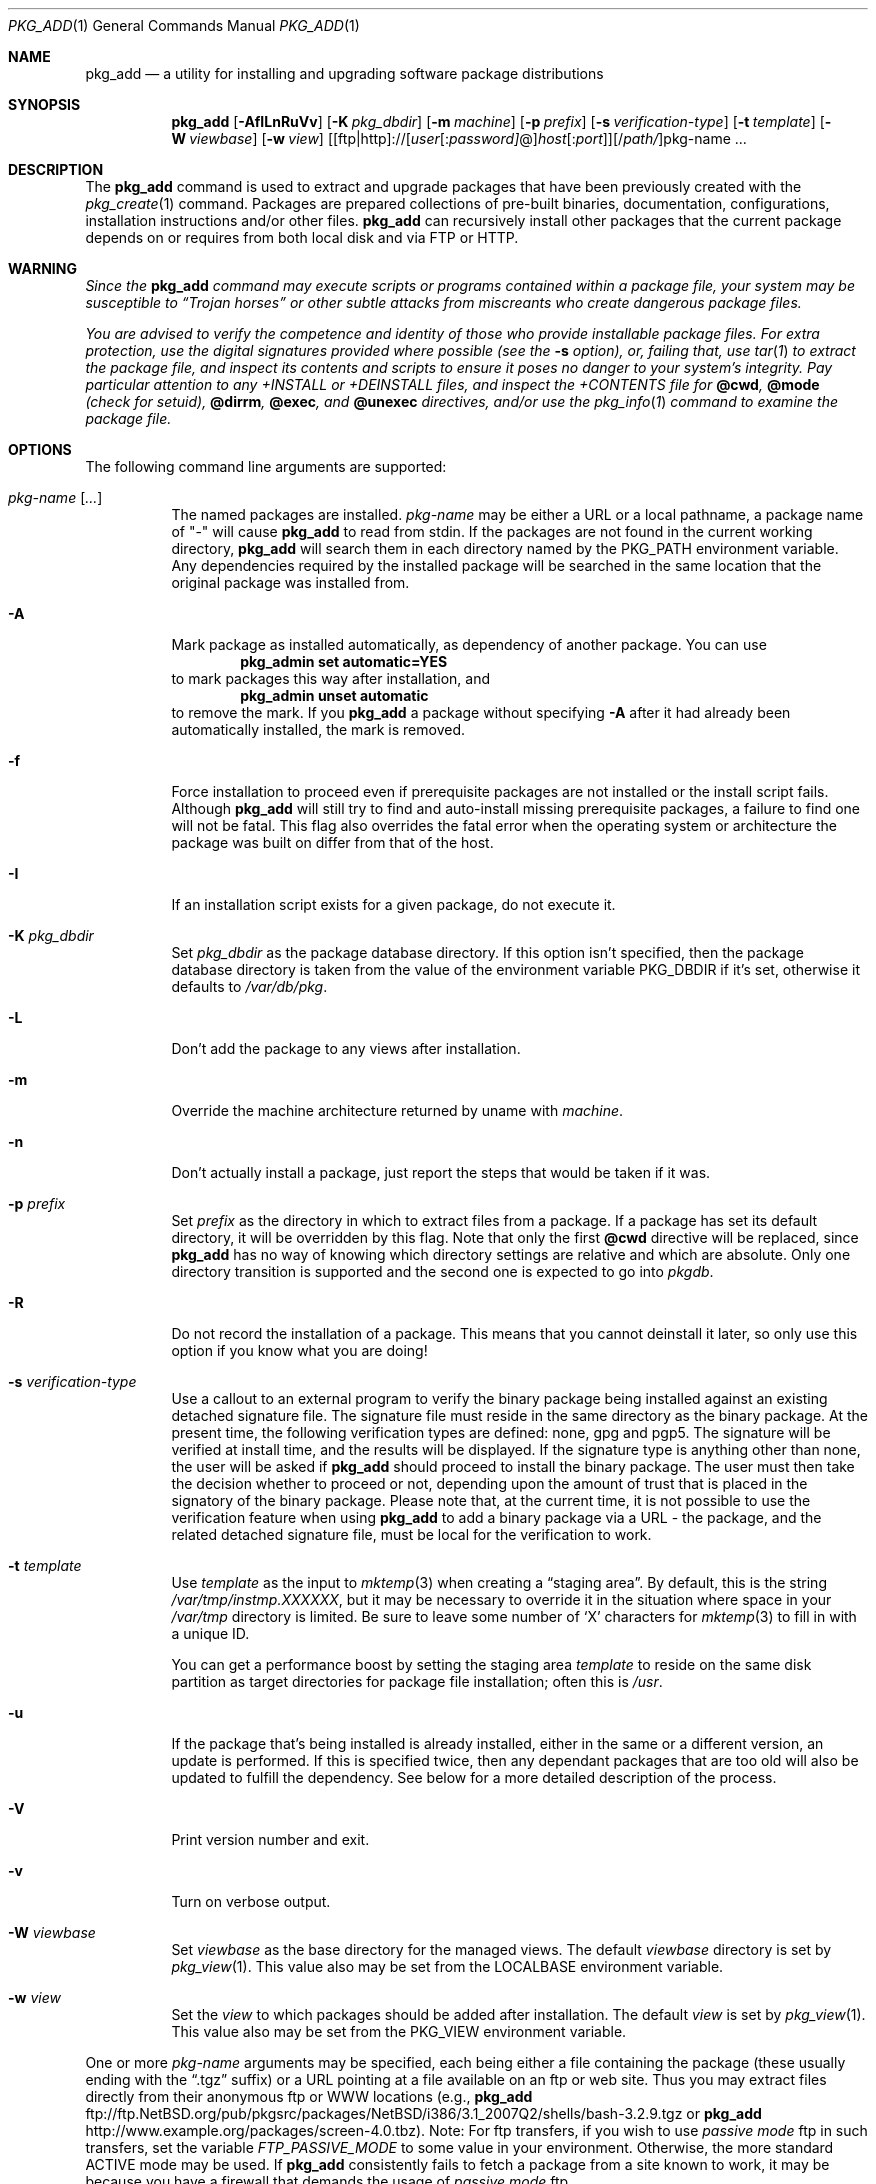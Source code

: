 .\" $NetBSD: pkg_add.1,v 1.27 2007/08/23 21:58:24 wiz Exp $
.\"
.\" FreeBSD install - a package for the installation and maintenance
.\" of non-core utilities.
.\"
.\" Redistribution and use in source and binary forms, with or without
.\" modification, are permitted provided that the following conditions
.\" are met:
.\" 1. Redistributions of source code must retain the above copyright
.\"    notice, this list of conditions and the following disclaimer.
.\" 2. Redistributions in binary form must reproduce the above copyright
.\"    notice, this list of conditions and the following disclaimer in the
.\"    documentation and/or other materials provided with the distribution.
.\"
.\" Jordan K. Hubbard
.\"
.\"
.\"     @(#)pkg_add.1
.\"
.Dd August 23, 2007
.Dt PKG_ADD 1
.Os
.Sh NAME
.Nm pkg_add
.Nd a utility for installing and upgrading software package distributions
.Sh SYNOPSIS
.Nm
.Op Fl AfILnRuVv
.Op Fl K Ar pkg_dbdir
.Op Fl m Ar machine
.Op Fl p Ar prefix
.Op Fl s Ar verification-type
.Op Fl t Ar template
.Op Fl W Ar viewbase
.Op Fl w Ar view
.Ar \fR[[ftp|http]://[\fIuser\fR[:\fIpassword]\fR@]\fIhost\fR[:\fIport\fR]][/\fIpath/\fR]pkg-name ...
.Sh DESCRIPTION
The
.Nm
command is used to extract and upgrade packages that have been
previously created with the
.Xr pkg_create 1
command.
Packages are prepared collections of pre-built binaries, documentation,
configurations, installation instructions and/or other files.
.Nm
can recursively install other packages that the current package
depends on or requires from both local disk and via FTP or HTTP.
.Sh WARNING
.Bf -emphasis
Since the
.Nm
command may execute scripts or programs contained within a package file,
your system may be susceptible to
.Dq Trojan horses
or other subtle
attacks from miscreants who create dangerous package files.
.Pp
You are advised to verify the competence and identity of those who
provide installable package files.
For extra protection, use the digital signatures provided where possible
(see the
.Fl s
option), or, failing that, use
.Xr tar 1
to extract the package file, and inspect its contents and scripts
to ensure it poses no danger to your system's integrity.
Pay particular attention to any
.Pa +INSTALL
or
.Pa +DEINSTALL
files, and inspect the
.Pa +CONTENTS
file for
.Cm @cwd ,
.Cm @mode
(check for setuid),
.Cm @dirrm ,
.Cm @exec ,
and
.Cm @unexec
directives, and/or use the
.Xr pkg_info 1
command to examine the package file.
.Ef
.Sh OPTIONS
The following command line arguments are supported:
.Bl -tag -width indent
.It Ar pkg-name [ ... ]
The named packages are installed.
.Ar pkg-name
may be either a URL or a local pathname,
a package name of "-" will cause
.Nm
to read from stdin.
If the packages are not found in the current
working directory,
.Nm
will search them in each directory named by the
.Ev PKG_PATH
environment variable.
Any dependencies required by the installed package will be searched
in the same location that the original package was installed from.
.It Fl A
Mark package as installed automatically, as dependency of another
package.
You can use
.Dl Ic pkg_admin set automatic=YES
to mark packages this way after installation, and
.Dl Ic pkg_admin unset automatic
to remove the mark.
If you
.Nm
a package without specifying
.Fl A
after it had already been automatically installed, the mark is
removed.
.It Fl f
Force installation to proceed even if prerequisite packages are not
installed or the install script fails.
Although
.Nm
will still try to find and auto-install missing prerequisite packages,
a failure to find one will not be fatal.
This flag also overrides the fatal error when the operating system or
architecture the package was built on differ from that of the host.
.It Fl I
If an installation script exists for a given package, do not execute it.
.It Fl K Ar pkg_dbdir
Set
.Ar pkg_dbdir
as the package database directory.
If this option isn't specified, then the package database directory is
taken from the value of the environment variable
.Ev PKG_DBDIR
if it's set, otherwise it defaults to
.Pa /var/db/pkg .
.It Fl L
Don't add the package to any views after installation.
.It Fl m
Override the machine architecture returned by uname with
.Ar machine .
.It Fl n
Don't actually install a package, just report the steps that
would be taken if it was.
.It Fl p Ar prefix
Set
.Ar prefix
as the directory in which to extract files from a package.
If a package has set its default directory, it will be overridden
by this flag.
Note that only the first
.Cm @cwd
directive will be replaced, since
.Nm
has no way of knowing which directory settings are relative and
which are absolute.
Only one directory transition is supported and the second one is expected to go
into
.Ar pkgdb .
.It Fl R
Do not record the installation of a package.
This means that you cannot deinstall it later, so only use this option if
you know what you are doing!
.It Fl s Ar verification-type
Use a callout to an external program to verify the binary package
being installed against an existing detached signature file.
The signature file must reside in the same directory
as the binary package.
At the present time, the following verification types
are defined: none, gpg and pgp5.
The signature will be verified at install time, and the results
will be displayed.
If the signature type is anything other than none, the user will be asked if
.Nm
should proceed to install the binary package.
The user must then take the decision whether to proceed or not, depending
upon the amount of trust that is placed in the signatory of the binary
package.
Please note that, at the current time, it is not possible to use
the verification feature when using
.Nm
to add a binary package via a URL - the package, and the related
detached signature file, must be local
for the verification to work.
.It Fl t Ar template
Use
.Ar template
as the input to
.Xr mktemp 3
when creating a
.Dq staging area .
By default, this is the string
.Pa /var/tmp/instmp.XXXXXX ,
but it may be necessary to override it in the situation where
space in your
.Pa /var/tmp
directory is limited.
Be sure to leave some number of
.Sq X
characters for
.Xr mktemp 3
to fill in with a unique ID.
.Pp
You can get a performance boost by setting the staging area
.Ar template
to reside on the same disk partition as target directories for package
file installation; often this is
.Pa /usr .
.It Fl u
If the package that's being installed is already installed, either
in the same or a different version, an update is performed.
If this is specified twice, then any dependant packages that are
too old will also be updated to fulfill the dependency.
See below for a more detailed description of the process.
.It Fl V
Print version number and exit.
.It Fl v
Turn on verbose output.
.It Fl W Ar viewbase
Set
.Ar viewbase
as the base directory for the managed views.
The default
.Ar viewbase
directory is set by
.Xr pkg_view 1 .
This value also may be set from the
.Ev LOCALBASE
environment variable.
.It Fl w Ar view
Set the
.Ar view
to which packages should be added after installation.
The default
.Ar view
is set by
.Xr pkg_view 1 .
This value also may be set from the
.Ev PKG_VIEW
environment variable.
.El
.Pp
One or more
.Ar pkg-name
arguments may be specified, each being either a file containing the
package (these usually ending with the
.Dq .tgz
suffix) or a
URL pointing at a file available on an ftp or web site.
Thus you may extract files directly from their anonymous ftp or WWW
locations (e.g.,
.Nm
ftp://ftp.NetBSD.org/pub/pkgsrc/packages/NetBSD/i386/3.1_2007Q2/shells/bash-3.2.9.tgz
or
.Nm
http://www.example.org/packages/screen-4.0.tbz).
Note:  For ftp transfers, if you wish to use
.Bf -emphasis
passive mode
.Ef
ftp in such transfers, set the variable
.Bf -emphasis
FTP_PASSIVE_MODE
.Ef
to some value in your environment.
Otherwise, the more standard ACTIVE mode may be used.
If
.Nm
consistently fails to fetch a package from a site known to work,
it may be because you have a firewall that demands the usage of
.Bf -emphasis
passive mode
.Ef
ftp.
.Sh TECHNICAL DETAILS
.Nm
extracts each package's
.Dq packing list
into a special staging directory in /var/tmp (or $PKG_TMPDIR if set)
and then runs through the following sequence to fully extract the contents
of the package:
.Bl -enum -offset indent
.It
A check is made to determine if the package or another version of it
is already recorded as installed.
If it is,
installation is terminated if the
.Fl u
option is not given.
.Pp
If the
.Fl u
option is given, it's assumed the package should be replaced by the
new version instead.
Before doing so, all packages that depend on the
pkg being upgraded are checked if they also work with the new version.
If that test is successful, replacing is prepared by moving an existing
.Pa +REQUIRED_BY
file aside (if it exists), and running
.Xr pkg_delete 1
on the installed package.
Installation then proceeds as if the package
was not installed, and restores the
.Pa +REQUIRED_BY
file afterwards.
.It
A check is made to determine if the package conflicts (from
.Cm @pkgcfl
directives, see
.Xr pkg_create 1 )
with an already recorded as installed package.
If it is, installation is terminated.
.It
All package dependencies (from
.Cm @pkgdep
directives, see
.Xr pkg_create 1 )
are read from the packing list.
If any of these required packages are not currently installed,
an attempt is made to find and install it;
if the missing package cannot be found or installed,
the installation is terminated.
If the
.Fl u
option was specified twice, any required packages that are installed,
but which have a version number that is considered to be too old,
are also updated.
The dependant packages are found according to the normal
.Ev PKG_PATH
rules.
.It
A search is made for any
.Cm @option
directives which control how the package is added to the system.
The only currently implemented option is
.Cm @option preserve ,
which tells pkg_add to move any existing files out of the way,
preserving the previous contents (which are also resurrected on
pkg_delete, so caveat emptor).
.It
The package build information is extracted from the
.Pa +BUILD_INFO
file and compared against the result of
.Xr uname 3 .
If the operating system or architecture of the package differ from
that of the host, installation is aborted.
This behavior is overridable with the
.Fl f
flag.
.It
The package build information from
.Pa +BUILD_INFO
is then checked for
.Ev USE_ABI_DEPENDS=NO
(or
.Ev IGNORE_RECOMMENDED ) .
If the package was built with ABI dependency recommendations ignored,
a warning will be issued.
.It
If the package contains an
.Ar install
script, it is executed with the following arguments:
.Bl -tag -width indentindent
.It Ar pkg-name
The name of the package being installed.
.It Cm PRE-INSTALL
Keyword denoting that the script is to perform any actions needed before
the package is installed.
.El
.Pp
If the
.Ar install
script exits with a non-zero status code, the installation is terminated.
.It
It is used as a guide for moving (or copying, as necessary) files from
the staging area into their final locations.
.It
If an
.Ar install
script exists for the package, it is executed with the following arguments:
.Bl -tag -width indentindent
.It Ar pkg_name
The name of the package being installed.
.It Cm POST-INSTALL
Keyword denoting that the script is to perform any actions needed
after the package has been installed.
.El
.It
After installation is complete, a copy of the packing list,
.Ar deinstall
script, description, and display files are copied into
.Pa /var/db/pkg/\*[Lt]pkg-name\*[Gt]
for subsequent possible use by
.Xr pkg_delete 1 .
Any package dependencies are recorded in the other packages'
.Pa /var/db/pkg/\*[Lt]other-pkg\*[Gt]/+REQUIRED_BY
file
(if an alternate package database directory is specified, then it
overrides the
.Pa /var/db/pkg
path shown above).
.It
If the package is a depoted package, then add it to the default view.
.It
The staging area is deleted and the program terminates.
.It
Finally, if we were upgrading a package, any
.Pa +REQUIRED_BY
file that was moved aside before upgrading was started is now moved
back into place.
.El
.Pp
The
.Ar install
script is called with the environment variable
.Ev PKG_PREFIX
set to the installation prefix (see the
.Fl p
option above).
This allows a package author to write a script
that reliably performs some action on the directory where the package
is installed, even if the user might change it with the
.Fl p
flag to
.Cm pkg_add .
The scripts are also called with the
.Ev PKG_METADATA_DIR
environment variable set to the location of the
.Pa +*
meta-data files, and with the
.Ev PKG_REFCOUNT_DBDIR
environment variable set to the location of the package reference counts
database directory.
.Sh ENVIRONMENT
.Bl -tag -width PKG_TMPDIR
.It Ev LOCALBASE
This is the location of the
.Ar viewbase
directory in which all the views are managed.
The default
.Ar viewbase
directory is
.Pa /usr/pkg .
.It Ev PKG_DBDIR
If the
.Fl K
flag isn't given, then
.Ev PKG_DBDIR
is the location of the package database directory.
The default package database directory is
.Pa /var/db/pkg .
.It Ev PKG_PATH
The value of the
.Ev PKG_PATH
is used if a given package can't be found, it's usually set to
.Pa /usr/pkgsrc/packages/All .
The environment variable
should be a series of entries separated by semicolons.
Each entry consists of a directory name or URL.
The current directory may be indicated implicitly by an empty directory
name, or explicitly by a single period.
FTP URLs may not end with a slash.
.It Ev PKG_REFCOUNT_DBDIR
Location of the package reference counts database directory.
The default location is the path to the package database directory with
.Dq .refcount
appended to the path, e.g.
.Pa /var/db/pkg.refcount .
.It Ev PKG_TMPDIR
Staging directory for installing packages, defaults to /var/tmp.
Set to directory with lots of free disk if you run out of
space when installing a binary package.
.It Ev PKG_VIEW
The default view can be specified in the
.Ev PKG_VIEW
environment variable.
.El
.Sh EXAMPLES
In all cases,
.Nm
will try to install binary packages listed in dependencies list.
.Pp
You can specify a compiled binary package explicitly on the command line.
.Bd -literal
# pkg_add /usr/pkgsrc/packages/All/tcsh-6.14.00.tgz
.Ed
.Pp
If you omit the version number,
.Nm
will install the latest version available.
With
.Fl v ,
.Nm
emits more messages to terminal.
.Bd -literal
# pkg_add -v /usr/pkgsrc/packages/All/unzip
.Ed
.Pp
You can grab a compiled binary package from remote location by specifying
a URL.
The URL can be put into an environment variable,
.Ev PKG_PATH .
.Bd -literal
# pkg_add -v ftp://ftp.NetBSD.org/pub/pkgsrc/packages/NetBSD/i386/3.1_2007Q2/All/firefox-2.0.0.4.tgz

# export PKG_PATH=ftp://ftp.NetBSD.org/pub/pkgsrc/packages/NetBSD/i386/3.1_2007Q2/All
# pkg_add -v firefox
.Ed
.Pp
Over time, as problems are found in packages, they will be moved
from the
.Pa All
subdirectory into the
.Pa vulnerable
subdirectory.
If you want to accept vulnerable packages by default
(and know what you are doing),
you can add the
.Pa vulnerable
directory to your
.Ev PKG_PATH
like this:
.Bd -literal
# export PKG_PATH="ftp://ftp.NetBSD.org/pub/pkgsrc/packages/NetBSD/i386/3.1_2007Q2/All/;ftp://ftp.NetBSD.org/pub/pkgsrc/packages/NetBSD/i386/3.1_2007Q2/vulnerable/"
.Ed
.Pp
(The quotes are needed because semicolon
.Pq Sq \&;
is a shell meta-character.)
If you do this, consider installing and using the
.Pa security/audit-packages
package and running it after every
.Nm .
.Sh SEE ALSO
.Xr pkg_admin 1 ,
.Xr pkg_create 1 ,
.Xr pkg_delete 1 ,
.Xr pkg_info 1 ,
.Xr tar 1 ,
.Xr mktemp 3 ,
.Xr sysconf 3 ,
.Xr pkgsrc 7
.Sh AUTHORS
.Bl -tag -width indent -compact
.It "Jordan Hubbard"
Initial work and ongoing development.
.It "John Kohl"
.Nx
refinements.
.It "Hubert Feyrer"
.Nx
wildcard dependency processing, pkgdb, upgrading, etc.
.It Thomas Klausner
HTTP support.
.El
.Sh BUGS
Hard links between files in a distribution are only preserved if either
(1) the staging area is on the same file system as the target directory of
all the links to the file, or (2) all the links to the file are bracketed by
.Cm @cwd
directives in the contents file,
.Em and
and the link names are extracted with a single
.Cm tar
command (not split between
invocations due to exec argument-space limitations--this depends on the
value returned by
.Fn sysconf _SC_ARG_MAX ) .
.Pp
Package upgrading needs a lot more work to be really universal.
.Pp
Sure to be others.
